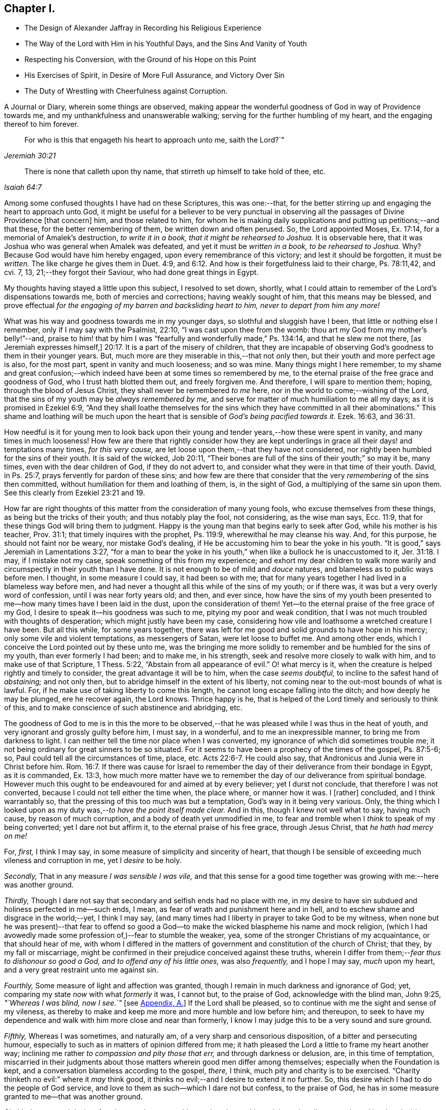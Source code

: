 == Chapter I.

[.chapter-synopsis]
* The Design of Alexander Jaffray in Recording his Religious Experience
* The Way of the Lord with Him in his Youthful Days, and the Sins And Vanity of Youth
* Respecting his Conversion, with the Ground of his Hope on this Point
* His Exercises of Spirit, in Desire of More Full Assurance, and Victory Over Sin
* The Duty of Wrestling with Cheerfulness against Corruption.

A Journal or Diary, wherein some things are observed,
making appear the wonderful goodness of God in way of Providence towards me,
and my unthankfulness and unanswerable walking;
serving for the further humbling of my heart, and the engaging thereof to him forever.

[quote.scripture, , Jeremiah 30:21]
____
For who is this that engageth his heart to approach unto me,
saith the Lord?`"
____

[quote.scripture, , Isaiah 64:7]
____
There is none that calleth upon thy name,
that stirreth up himself to take hold of thee, etc.
____

Among some confused thoughts I have had on these Scriptures, this was one:--that,
for the better stirring up and engaging the heart to approach unto God,
it might be useful for a believer to be very punctual in
observing all the passages of Divine Providence +++[+++that concern]
him, and those related to him,
for whom he is making daily supplications and putting up petitions;--and that these,
for the better remembering of them, be written down and often perused.
So, the Lord appointed Moses, Ex. 17:14, for a memorial of Amalek`'s destruction,
_to write it in a book, that it might be rehearsed to Joshua._
It is observable here, that it was Joshua who was general when Amalek was defeated,
and yet it must be _written in a book, to be rehearsed to Joshua._
Why? Because God would have him hereby engaged, upon every remembrance of this victory;
and lest it should be forgotten, it must be _written._
The like charge he gives them in Duet. 4:9,
and 6:12. And how is their forgetfulness laid to their charge, Ps. 78:11,42, and cvi.
7, 13, 21;--they forgot their Saviour, who had done great things in Egypt.

My thoughts having stayed a little upon this subject, I resolved to set down, shortly,
what I could attain to remember of the Lord`'s dispensations towards me,
both of mercies and corrections; having weakly sought of him,
that this means may be blessed,
and prove effectual _for the engaging of my barren and backsliding heart to him,
never to depart from him any more!_

What was his way and goodness towards me in my younger days,
so slothful and sluggish have I been, that little or nothing else I remember,
only if I may say with the Psalmist, 22:10, "`I was cast upon thee from the womb:
thou art my God from my mother`'s belly!`"--and,
praise to him! that by him I was "`fearfully and wonderfully made,`" Ps. 134:14,
and that he slew me not there, +++[+++as Jeremiah expresses himself,]
20:17. It is a part of the misery of children,
that they are incapable of observing God`'s goodness to them in their younger years.
But, much more are they miserable in this,--that not only then,
but their youth and more perfect age is also, for the most part,
spent in vanity and much looseness; and so was mine.
Many things might I here remember,
to my shame and great confusion;--which indeed have
been at some times so remembered by me,
to the eternal praise of the free grace and goodness of God,
who I trust hath blotted them out, and freely forgiven me.
And therefore, I will spare to mention them; hoping, through the blood of Jesus Christ,
they shall never be remembered _to me_ here,
nor in the world to come;--wishing of the Lord,
that the sins of my youth may be _always remembered by me,_
and serve for matter of much humiliation to me all my days;
as it is promised in Ezekiel 6:9,
"`And they shall loathe themselves for the sins which
they have committed in all their abominations.`"
This shame and loathing will be much upon the heart that
is sensible of _God`'s being pacified towards it._
Ezek. 16:63, and 36:31.

How needful is it for young men to look back upon their
young and tender years,--how these were spent in vanity,
and many times in much looseness!
How few are there that rightly consider how they are kept underlings
in grace all their days! and temptations many times,
_for this very cause,_ are let loose upon them,--that they have not considered,
nor rightly been humbled for the sins of their youth.
It is said of the wicked, Job 20:11,
"`Their bones are full of the sins of their youth;`" so may it be, many times,
even with the dear children of God, if they do not advert to,
and consider what they were in that time of their youth.
David, in Ps. 25:7, prays fervently for pardon of these sins;
and how few are there that consider that the very _remembering_ of the sins then committed,
without humiliation for them and loathing of them, is, in the sight of God,
a multiplying of the same sin upon them.
See this clearly from Ezekiel 23:21 and 19.

How far are right thoughts of this matter from the consideration of many young fools,
who excuse themselves from these things, as being but the tricks of their youth;
and thus notably play the fool, not considering, as the wise man says, Ecc. 11:9,
that for these things God will bring them to judgment.
Happy is the young man that begins early to seek after God,
while his mother is his teacher, Prov. 31:1; that timely inquires with the prophet,
Ps. 119:9, wherewithal he may cleanse his way.
And, for this purpose, he should not faint nor be weary, nor mistake God`'s dealing,
if He be accustoming him to bear the yoke in his youth.
"`It is good,`" says Jeremiah in Lamentations 3:27,
"`for a man to bear the yoke in his youth,`" when
like a bullock he is unaccustomed to it, Jer. 31:18.
I may, if I mistake not my case,
speak something of this from my experience;
and exhort my dear children to walk more warily and
circumspectly in their youth than I have done.
It is not enough to be of mild and _douce_ natures,
and blameless as to public ways before men.
I thought, in some measure I could say, it had been so with me;
that for many years together I had lived in a blameless way before men,
and had never a thought all this while of the sins of my youth; or if there was,
it was but a very overly word of confession, until I was near forty years old; and then,
and ever since,
how have the sins of my youth been presented to me--how
many times have I been laid in the dust,
upon the consideration of them!
Yet--to the eternal praise of the free grace of my God,
I desire to speak it--his goodness was such to me, pitying my poor and weak condition,
that I was not much troubled with thoughts of desperation;
which might justly have been my case,
considering how vile and loathsome a wretched creature I have been.
But all this while, for some years together,
there was left for me good and solid grounds to have hope in his mercy;
only some vile and violent temptations, as messengers of Satan,
were let loose to buffet me.
And among other ends, which I conceive the Lord pointed out by these unto me,
was the bringing me more solidly to remember and be humbled for the sins of my youth,
than ever formerly I had been; and to make me, in his strength,
seek and resolve more closely to walk with him, and to make use of that Scripture,
1 Thess. 5:22, "`Abstain from all appearance of evil.`"
O! what mercy is it, when the creature is helped rightly and timely to consider,
the great advantage it will be to him, when the case _seems doubtful,_
to incline to the safest hand of _abstaining;_ and not only then,
but to abridge himself in the extent of his liberty,
not coming near to the out-most bounds of what is lawful.
For, if he make use of taking liberty to come this length,
he cannot long escape falling into the ditch; and how deeply he may be plunged,
ere he recover again, the Lord knows.
Thrice happy is he, that is helped of the Lord timely and seriously to think of this,
and to make conscience of such abstinence and abridging, etc.

The goodness of God to me is in this the more to be observed,--that
he was pleased while I was thus in the heat of youth,
and very ignorant and grossly guilty before him, I must say, in a wonderful,
and to me an inexpressible manner, to bring me from darkness to light.
I can neither tell the time nor place when I was converted,
my ignorance of which did sometimes trouble me;
it not being ordinary for great sinners to be so situated.
For it seems to have been a prophecy of the times of the gospel, Ps. 87:5-6; so,
Paul could tell all the circumstances of time, place, etc. Acts 22:6-7.
He could also say, that Andronicus and Junia were in Christ before him. Rom. 16:7.
If there was cause for Israel to remember
the day of their deliverance from their bondage in Egypt,
as it is commanded, Ex. 13:3,
how much more matter have we to remember the day of our deliverance from spiritual bondage.
However much this ought to be endeavoured for and aimed at by every believer;
yet I durst not conclude, that therefore I was not converted,
because I could not tell either the time when, the place where, or manner how it was.
I +++[+++rather]
concluded, and I think warrantably so,
that the pressing of this too much was but a temptation,
God`'s way in it being very various.
Only, the thing which I looked upon as my duty was,--__to have the point itself made clear.__
And in this, though I knew not well what to say, having much cause,
by reason of much corruption, and a body of death yet unmodified in me,
to fear and tremble when I _think_ to speak of my being converted;
yet I dare not but affirm it, to the eternal praise of his free grace,
through Jesus Christ, that _he hath had mercy on me!_

[.numbered-group]
====

[.numbered]
For, _first,_ I think I may say, in some measure of simplicity and sincerity of heart,
that though I be sensible of exceeding much vileness and corruption in me,
yet I _desire_ to be holy.

[.numbered]
_Secondly,_ That in any measure _I was sensible I was vile,_
and that this sense for a good time together was
growing with me:--here was another ground.

[.numbered]
_Thirdly,_ Though I dare not say that secondary and selfish ends had no place with me,
in my desire to have sin subdued and holiness perfected in me--such ends, I mean,
as fear of wrath and punishment here and in hell,
and to eschew shame and disgrace in the world;--yet, I think I may say,
(and many times had I liberty in prayer to take God to be my witness,
when none but he was present)--that fear to offend so good
a God--to make the wicked blaspheme his name and mock religion,
(which I had avowedly made some profession of,)--fear to stumble the weaker, yea,
some of the stronger Christians of my acquaintance, or that should hear of me,
with whom I differed in the matters of government
and constitution of the church of Christ;
that they, by my fall or miscarriage,
might be confirmed in their prejudice conceived against these truths,
wherein I differ from them;--__fear thus to dishonour so good a God,
and to offend any of his little ones,__ was also _frequently,_ and I hope I may say,
_much_ upon my heart, and a very great restraint unto me against sin.

[.numbered]
_Fourthly,_ Some measure of light and affection was granted,
though I remain in much darkness and ignorance of God; yet,
comparing my state _now_ with what _formerly_ it was, I cannot but, to the praise of God,
acknowledge with the blind man, John 9:25, _"`Whereas I was blind, now I see.`"_
+++[+++see <<note-A-diary,Appendix, A.>>]
If the Lord shall be pleased, so to continue with me the sight and sense of my vileness,
as thereby to make and keep me more and more humble and low before him; and thereupon,
to seek to have my dependence and walk with him more close and near than formerly,
I know I may judge this to be a very sound and sure ground.

[.numbered]
_Fifthly,_ Whereas I was sometimes, and naturally am,
of a very sharp and censorious disposition, of a bitter and persecuting humour,
especially to such as in matters of opinion differed from me;
it hath pleased the Lord a little to frame my heart another way;
inclining me rather _to compassion and pity those that err,_
and through darkness or delusion, are, in this time of temptation,
miscarried in their judgments about those matters wherein good men differ among themselves;
especially when the Foundation is kept,
and a conversation blameless according to the gospel, _there,_ I think,
much pity and charity is to be exercised.
"`Charity thinketh no evil:`" where it _may_ think good,
it thinks no evil;--and I desire to extend it no further.
So, this desire which I had to do the people of God service,
and love to them as such--which I dare not but confess, to the praise of God,
he has in some measure granted to me--that was another ground.

[.numbered]
_Sixthly,_ Love to and desire after _the most home-speaking and soul-searching ministry,_
that discovers sin and its abominable nature most,
and distinguishes and discerns best betwixt real and true grace and its counterfeit.
I have been many times glad to find it so,
even when the doctrine hath most opposed my corruption and idol,
or the sin of my natural complexion and temper; which corruption in me I would,
+++[+++according to the propensity of the unregenerate part,]
most willingly have dallied with.
Yet, how sorely have I been foiled again and again, after all this,
by the strivings of these corruptions in me!

[.numbered]
_Seventhly,_ A desire I had _to be useful to God in my generation,
to know the work of my generation;_ and--if I could do no more--I was willing,
and sometimes was helped, _to pray for it._
The mistakes and ignorance of God`'s people about this,
is not the least part of their judgment--if _I_ mistake not.
And, that the Lord was pleased to give me _any_ desire after the knowledge of his mind,
in observing his wonderful way of dispensations, I count it no small mercy,
and another ground or proof of his love towards me.

====

Though these and the like signs are good, yet,
that assurance and testimony is made out but as it
were in part,--it is not full and complete,
without the Spirit`'s +++[+++express]
testimony, bearing witness with our spirits that we are the children of God. Rom. 8:16.
And the Spirit (not of the world,
but the Spirit of God) is given for this end--that we might
know the things that are freely given us of God,
1 Cor. 2:12: wherein,
this is clearly intimated--that every believer hath the Spirit for this end given to him,
that he may determine rightly betwixt the graces of the Spirit; as it follows, verse 15,
"`The spiritual man judgeth all things.`"
And where this judgment cannot be thus infallibly made,
there the heart is not in that good frame and approved condition it ought to be; for,
"`Know ye not that Christ is in you, except ye be reprobates.`" 2 Cor. 13:5.

It pleaseth my Lord, who is only wise, to keep me in a hungry, low condition; that,
though I dare not say but _there is hope,_ yet,
how exceeding far am I from that measure and full assurance, which I desire to wait for!
And, _in waiting,_ I have been much assaulted,
and brought nigh to the very gates of despair.
Oh, what a dreadful sin is misbelief! it counts God a liar. 1 John 5:10.
When I was, many times, through renewed assaults of a busy enemy,
brought very low,--even near fainting as to the hope of victory,
there was then ordinarily brought to my mind some Scriptures:
a few of them I shall mention;
for the consideration of them has been of much use
to me.--"`There hath no temptation befallen you,
but such as is common to man; but God is faithful,
who will not suffer you to be tempted above that ye are able;
but will with the temptation also make a way to escape,
that ye maybe able to bear it.`" 1 Cor. 10:13.
The faithfulness of God is engaged to make way for your escape.
But misbelief said, he was long a coming.
Answer: "`The vision is for the appointed time,
but at the end it shall speak and not lie: though it tarry, wait for it;
because it will surely come, it will not tarry.`" Hab. 2:3.
See Ps. 27:14, and Isa. 28:16.

A special means, by which I was +++[+++prevailed upon]
the more willingly to wait, was this,--that I could not deny,
but it was clearly for my advantage, even to be delayed in having granted unto me,
what my soul so much sought after.
For my gracious Lord was pleased to let me see, that, by leading into this wilderness,
and pleading with me there, would he bring me into _the bond of the covenant._ Ezek. 20:35,37.

The mercies I found most obvious to my discerning, in this dispensation, were, First,
That by this means, he made me study to be humble, very humble,
when I saw so much cause of humiliation, so much vileness, in me.--Secondly,
I was thereby drawn to pray oftener, and sometimes to set days apart.--Thirdly,
I was the more convinced of the necessity of a constant,
continued influence of grace from him, or be overcome.--Fourthly,
That I was not already overcome,
did speak clearly out that the almighty power and arm of the Lord was to be seen in it,
or I could not have resisted one assault for one moment.--Fifthly,
I was by this means also,
stirred up some way to seek after more close fellowship and communion with him:
this thought being, in meditation one night, offered to me,
and on the morrow written down,--that I should not be free of raging devils to assault,
and a loose heart to give way,
until I were helped to make more account of Christ`'s company than formerly.--Sixthly,
I learned hereby, to pity others that were tempted,
and to know how to speak of and to such.--Seventhly, Sometimes I was brought by this,
to think a little of death, and of the happiness of _their_ condition who were away,
because they were not thus molested with sin.--On such accounts,
did I conclude it to be my duty,
not only to go on wrestling with grief and sore distress,
through this miserable valley of tears, but with cheerfulness to proceed.

The consideration of these Scriptures following,
afforded not only matter patiently to wait, but to desire to do it cheerfully:
and I must say this,
that I found it a way much blessed to me of the Lord,--and so shalt thou,
if thou rightly essay it.
See Ps. 27:14, where _waiting on the Lord_ is joined with _good courage._
He gives those much that thus wait on him; more than ear can hear of, or eye can see,
has he prepared for them that wait for him, Isa. 64:4; and it is added,
that he _meets_ them that _rejoice._
See how, in Duet. 16:14-15, the people are _commanded_ to rejoice, and in xxviii.
47, how they are threatened with wrath for not doing it: surely,
whoso attains rightly to act in this duty,
so to rejoice as to do it "`evermore,`" 1 Thess. 5:16; and yet to fear always,
Prov. 28:14, he shall find _the joy of the Lord to be his strength,_
as it is promised in Neh. 8:10.

And, as this is the way much recommended,
so hath it been blessed with success unto the saints in all ages.
When they were brought to the greatest extremity of difficulties,
then did they take comfort and rejoice in the Lord; and when all help failed,
_he_ was a strong tower of refuge unto them; for he waits to be gracious, Isa. 30:18,
and his eye runs through all the earth, seeking to show himself so. 2 Chron. 16:9.
See it made good in David`'s experience, 1 Sam. 30:6,
when he was brought to the greatest strait that ever he was in, it is then said,
he _encouraged himself in the Lord his God,_
and went on and got victory over all his enemies.
And in Hab. 3:18, "`Although the fig-tree shall not blossom,
nor fruit be in the vines,`" etc. he concludes, albeit all the course of nature,
and heaven and earth, should fall and turn upside down, "`yet will I rejoice in the Lord,
and joy in the God of my salvation.`"
So are we exhorted to do in Isa. 1:10, when we are in darkness and have no light,
as the child of God may be, then is he to "`trust in the name of the Lord,
and stay himself on his God.`"
Asa did thus, in a great strait, 2 Chron. 14:11, and found blessed success; and so,
in these two notable places of Isaiah it is promised, chap.
xli. 17, to the poor and needy, when their tongue fails them for thirst,
then will God hear them; and chap.
xl. 30, 31, "`They shall renew their strength, and mount up with wings as eagles;
they shall run and not be weary, and walk and not be faint;`" and, chap.
lix. 19, "`When the enemy comes in like a flood,
_then_ the Spirit of the Lord shall lift up a standard against him.`"
